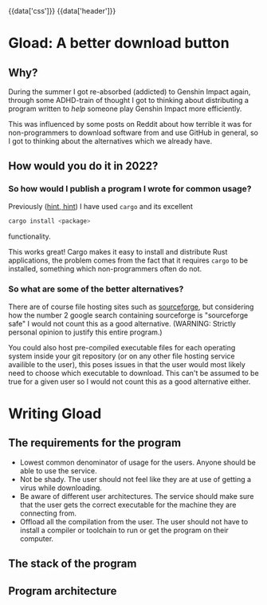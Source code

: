 #+EXPORT_FILE_NAME: /home/epos/Blog/templates/a_better_download_button.html
#+HTML_HEAD: {{data['css']}}
#+HTML: {{data['header']}}

* Gload: A better download button
** Why?
During the summer I got re-absorbed (addicted) to Genshin Impact again, through some ADHD-train of thought I got to thinking about distributing a program written to /help/ someone play Genshin Impact more efficiently.

This was influenced by some posts on Reddit about how terrible it was for non-programmers to download software from and use GitHub in general, so I got to thinking about the alternatives which we already have.
** How would you do it in 2022?
*** So how would I publish a program I wrote for common usage?
Previously ([[https://github.com/epos95/byggis.git][hint, hint]]) I have used ~cargo~ and its excellent
#+begin_src bash
cargo install <package>
#+end_src
functionality.

This works great! Cargo makes it easy to install and distribute Rust applications, the problem comes from the fact that it requires ~cargo~ to be installed, something which non-programmers often do not.
*** So what are some of the better alternatives?
There are of course file hosting sites such as [[https://sourceforge.net/][sourceforge]], but considering how the number 2 google search containing sourceforge is "sourceforge safe" I would not count this as a good alternative. (WARNING: Strictly personal opinion to justify this entire program.)

You could also host pre-compiled executable files for each operating system inside your git repository (or on any other file hosting service availible to the user), this poses issues in that the user would most likely need to choose which executable to download.
This can't be assumed to be true for a given user so I would not count this as a good alternative either.

* Writing Gload
** The requirements for the program
- Lowest common denominator of usage for the users. Anyone should be able to use the service.
- Not be shady. The user should not feel like they are at use of getting a virus while downloading.
- Be aware of different user architectures. The service should make sure that the user gets the correct executable for the machine they are connecting from.
- Offload all the compilation from the user. The user should not have to install a compiler or toolchain to run or get the program on their computer.

** The stack of the program
** Program architecture
